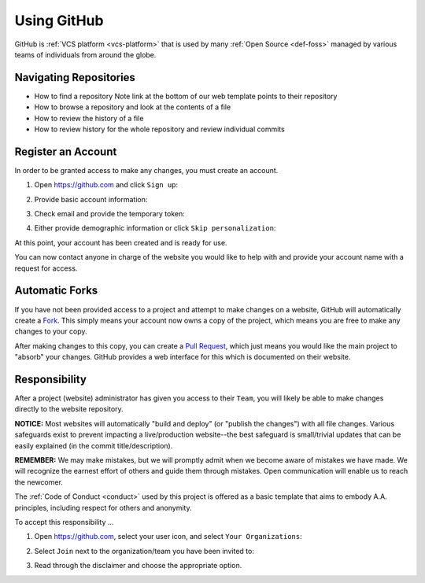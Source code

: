 .. _github:

Using GitHub
============

GitHub is :ref:`VCS platform <vcs-platform>` that is used by many :ref:`Open
Source <def-foss>` managed by various teams of individuals from around the
globe.

Navigating Repositories
-----------------------

- How to find a repository
  Note link at the bottom of our web template points to their repository
- How to browse a repository and look at the contents of a file
- How to review the history of a file
- How to review history for the whole repository and review individual commits

.. _gh-register:

Register an Account
-------------------

In order to be granted access to make any changes, you must create an account.

1. Open https://github.com and click ``Sign up``:

   |github_homepage|

2. Provide basic account information:

   |github_create|

3. Check email and provide the temporary token:

   |github_token|

4. Either provide demographic information or click ``Skip personalization``:

   |github_demographics|

At this point, your account has been created and is ready for use.

You can now contact anyone in charge of the website you would like to help with
and provide your account name with a request for access.

Automatic Forks
----------------

If you have not been provided access to a project and attempt to make changes on
a website, GitHub will automatically create a `Fork`_. This simply means your
account now owns a copy of the project, which means you are free to make any
changes to your copy.

After making changes to this copy, you can create a `Pull Request`_, which just
means you would like the main project to "absorb" your changes. GitHub provides
a web interface for this which is documented on their website.

Responsibility
--------------

After a project (website) administrator has given you access to their ``Team``,
you will likely be able to make changes directly to the website repository.

**NOTICE:** Most websites will automatically "build and deploy" (or "publish
the changes") with all file changes. Various safeguards exist to prevent
impacting a live/production website--the best safeguard is small/trivial updates
that can be easily explained (in the commit title/description).

**REMEMBER:** We may make mistakes, but we will promptly admit when we become
aware of mistakes we have made. We will recognize the earnest effort of others
and guide them through mistakes. Open communication will enable us to reach the
newcomer.

The :ref:`Code of Conduct <conduct>` used by this project is offered as a basic
template that aims to embody A.A. principles, including respect for others and
anonymity.

To accept this responsibility ...

1. Open https://github.com, select your user icon, and select ``Your Organizations``:

   |github_menu_org|

2. Select ``Join`` next to the organization/team you have been invited to:

   |github_org_list|

3. Read through the disclaimer and choose the appropriate option.

..
   _links:
.. _Fork: https://docs.github.com/en/pull-requests/collaborating-with-pull-requests/working-with-forks/about-forks
.. _Pull Request: https://docs.github.com/en/pull-requests/collaborating-with-pull-requests/proposing-changes-to-your-work-with⇲-pull-requests/about-pull-requests

..
   _images:
.. |github_homepage| image:: /static/images/updatesite/1_github_homepage.png
.. |github_create| image:: /static/images/updatesite/2_github_create.png
.. |github_token| image:: /static/images/updatesite/3_github_token.png
.. |github_demographics| image:: /static/images/updatesite/4_github_demographics.png
.. |github_menu_org| image:: /static/images/updatesite/5_github_menu_org.png
.. |github_org_list| image:: /static/images/updatesite/6_github_org_list.png
